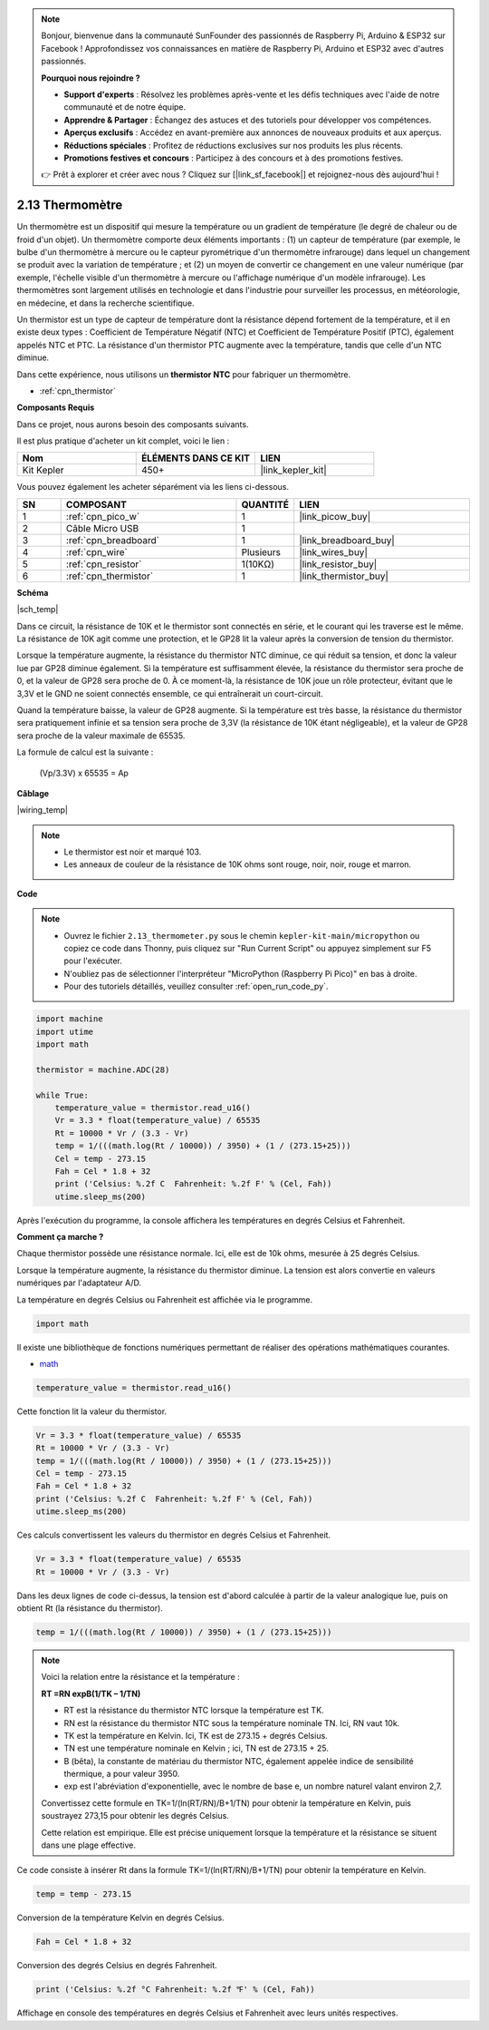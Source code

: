 .. note::

    Bonjour, bienvenue dans la communauté SunFounder des passionnés de Raspberry Pi, Arduino & ESP32 sur Facebook ! Approfondissez vos connaissances en matière de Raspberry Pi, Arduino et ESP32 avec d'autres passionnés.

    **Pourquoi nous rejoindre ?**

    - **Support d'experts** : Résolvez les problèmes après-vente et les défis techniques avec l'aide de notre communauté et de notre équipe.
    - **Apprendre & Partager** : Échangez des astuces et des tutoriels pour développer vos compétences.
    - **Aperçus exclusifs** : Accédez en avant-première aux annonces de nouveaux produits et aux aperçus.
    - **Réductions spéciales** : Profitez de réductions exclusives sur nos produits les plus récents.
    - **Promotions festives et concours** : Participez à des concours et à des promotions festives.

    👉 Prêt à explorer et créer avec nous ? Cliquez sur [|link_sf_facebook|] et rejoignez-nous dès aujourd'hui !

.. _py_temp:

2.13 Thermomètre
===========================

Un thermomètre est un dispositif qui mesure la température ou un gradient de température (le degré de chaleur ou de froid d'un objet). 
Un thermomètre comporte deux éléments importants : (1) un capteur de température (par exemple, le bulbe d'un thermomètre à mercure ou le capteur pyrométrique d'un thermomètre infrarouge) dans lequel un changement se produit avec la variation de température ; 
et (2) un moyen de convertir ce changement en une valeur numérique (par exemple, l'échelle visible d'un thermomètre à mercure ou l'affichage numérique d'un modèle infrarouge). 
Les thermomètres sont largement utilisés en technologie et dans l'industrie pour surveiller les processus, en météorologie, en médecine, et dans la recherche scientifique.

Un thermistor est un type de capteur de température dont la résistance dépend fortement de la température, et il en existe deux types :
Coefficient de Température Négatif (NTC) et Coefficient de Température Positif (PTC), également appelés NTC et PTC. La résistance d'un 
thermistor PTC augmente avec la température, tandis que celle d'un NTC diminue.

Dans cette expérience, nous utilisons un **thermistor NTC** pour fabriquer un thermomètre.

* :ref:`cpn_thermistor`

**Composants Requis**

Dans ce projet, nous aurons besoin des composants suivants.

Il est plus pratique d'acheter un kit complet, voici le lien :

.. list-table::
    :widths: 20 20 20
    :header-rows: 1

    *   - Nom
        - ÉLÉMENTS DANS CE KIT
        - LIEN
    *   - Kit Kepler
        - 450+
        - |link_kepler_kit|

Vous pouvez également les acheter séparément via les liens ci-dessous.

.. list-table::
    :widths: 5 20 5 20
    :header-rows: 1

    *   - SN
        - COMPOSANT
        - QUANTITÉ
        - LIEN

    *   - 1
        - :ref:`cpn_pico_w`
        - 1
        - |link_picow_buy|
    *   - 2
        - Câble Micro USB
        - 1
        - 
    *   - 3
        - :ref:`cpn_breadboard`
        - 1
        - |link_breadboard_buy|
    *   - 4
        - :ref:`cpn_wire`
        - Plusieurs
        - |link_wires_buy|
    *   - 5
        - :ref:`cpn_resistor`
        - 1(10KΩ)
        - |link_resistor_buy|
    *   - 6
        - :ref:`cpn_thermistor`
        - 1
        - |link_thermistor_buy|

**Schéma**

|sch_temp|

Dans ce circuit, la résistance de 10K et le thermistor sont connectés en série, et le courant qui les traverse est le même. La résistance de 10K agit comme une protection, et le GP28 lit la valeur après la conversion de tension du thermistor.

Lorsque la température augmente, la résistance du thermistor NTC diminue, ce qui réduit sa tension, et donc la valeur lue par GP28 diminue également. Si la température est suffisamment élevée, la résistance du thermistor sera proche de 0, et la valeur de GP28 sera proche de 0. À ce moment-là, la résistance de 10K joue un rôle protecteur, évitant que le 3,3V et le GND ne soient connectés ensemble, ce qui entraînerait un court-circuit.

Quand la température baisse, la valeur de GP28 augmente. Si la température est très basse, la résistance du thermistor sera pratiquement infinie et sa tension sera proche de 3,3V (la résistance de 10K étant négligeable), et la valeur de GP28 sera proche de la valeur maximale de 65535.

La formule de calcul est la suivante :

    (Vp/3.3V) x 65535 = Ap


**Câblage**

|wiring_temp|

.. #. Connectez les broches 3V3 et GND du Pico W au bus d'alimentation de la breadboard.
.. #. Connectez une borne du thermistor à la broche GP28, puis reliez cette même borne au bus positif avec une résistance de 10K ohms.
.. #. Connectez l'autre borne du thermistor au bus négatif.

.. note::
    * Le thermistor est noir et marqué 103.
    * Les anneaux de couleur de la résistance de 10K ohms sont rouge, noir, noir, rouge et marron.

**Code**

.. note::

    * Ouvrez le fichier ``2.13_thermometer.py`` sous le chemin ``kepler-kit-main/micropython`` ou copiez ce code dans Thonny, puis cliquez sur "Run Current Script" ou appuyez simplement sur F5 pour l'exécuter.

    * N'oubliez pas de sélectionner l'interpréteur "MicroPython (Raspberry Pi Pico)" en bas à droite. 

    * Pour des tutoriels détaillés, veuillez consulter :ref:`open_run_code_py`.

.. code-block:: python

    import machine
    import utime
    import math

    thermistor = machine.ADC(28)  

    while True:
        temperature_value = thermistor.read_u16()
        Vr = 3.3 * float(temperature_value) / 65535
        Rt = 10000 * Vr / (3.3 - Vr)
        temp = 1/(((math.log(Rt / 10000)) / 3950) + (1 / (273.15+25)))
        Cel = temp - 273.15
        Fah = Cel * 1.8 + 32
        print ('Celsius: %.2f C  Fahrenheit: %.2f F' % (Cel, Fah))
        utime.sleep_ms(200)

Après l'exécution du programme, la console affichera les températures en degrés Celsius et Fahrenheit.

**Comment ça marche ?**

Chaque thermistor possède une résistance normale. Ici, elle est de 10k ohms, mesurée à 25 degrés Celsius.

Lorsque la température augmente, la résistance du thermistor diminue. La tension est alors convertie en valeurs numériques par l'adaptateur A/D.

La température en degrés Celsius ou Fahrenheit est affichée via le programme.

.. code-block:: python

    import math 

Il existe une bibliothèque de fonctions numériques permettant de réaliser des opérations mathématiques courantes.

* `math <https://docs.micropython.org/en/latest/library/math.html>`_

.. code-block:: python

    temperature_value = thermistor.read_u16()

Cette fonction lit la valeur du thermistor.

.. code-block:: python

    Vr = 3.3 * float(temperature_value) / 65535
    Rt = 10000 * Vr / (3.3 - Vr)
    temp = 1/(((math.log(Rt / 10000)) / 3950) + (1 / (273.15+25)))
    Cel = temp - 273.15
    Fah = Cel * 1.8 + 32
    print ('Celsius: %.2f C  Fahrenheit: %.2f F' % (Cel, Fah))
    utime.sleep_ms(200)

Ces calculs convertissent les valeurs du thermistor en degrés Celsius et Fahrenheit.

.. code-block:: python

    Vr = 3.3 * float(temperature_value) / 65535
    Rt = 10000 * Vr / (3.3 - Vr)

Dans les deux lignes de code ci-dessus, la tension est d'abord calculée à partir de la valeur analogique lue, puis on obtient Rt (la résistance du thermistor).

.. code-block:: python

    temp = 1/(((math.log(Rt / 10000)) / 3950) + (1 / (273.15+25)))

.. note::
    Voici la relation entre la résistance et la température :

    **RT =RN expB(1/TK – 1/TN)** 

    * RT est la résistance du thermistor NTC lorsque la température est TK. 
    * RN est la résistance du thermistor NTC sous la température nominale TN. Ici, RN vaut 10k. 
    * TK est la température en Kelvin. Ici, TK est de 273.15 + degrés Celsius. 
    * TN est une température nominale en Kelvin ; ici, TN est de 273.15 + 25.
    * B (bêta), la constante de matériau du thermistor NTC, également appelée indice de sensibilité thermique, a pour valeur 3950. 
    * exp est l'abréviation d'exponentielle, avec le nombre de base e, un nombre naturel valant environ 2,7. 

    Convertissez cette formule en TK=1/(ln(RT/RN)/B+1/TN) pour obtenir la température en Kelvin, puis soustrayez 273,15 pour obtenir les degrés Celsius.

    Cette relation est empirique. Elle est précise uniquement lorsque la température et la résistance se situent dans une plage effective.

Ce code consiste à insérer Rt dans la formule TK=1/(ln(RT/RN)/B+1/TN) pour obtenir la température en Kelvin.

.. code-block:: python

    temp = temp - 273.15 

Conversion de la température Kelvin en degrés Celsius.

.. code-block:: python

    Fah = Cel * 1.8 + 32 

Conversion des degrés Celsius en degrés Fahrenheit.

.. code-block:: python

    print ('Celsius: %.2f °C Fahrenheit: %.2f ℉' % (Cel, Fah)) 

Affichage en console des températures en degrés Celsius et Fahrenheit avec leurs unités respectives.
